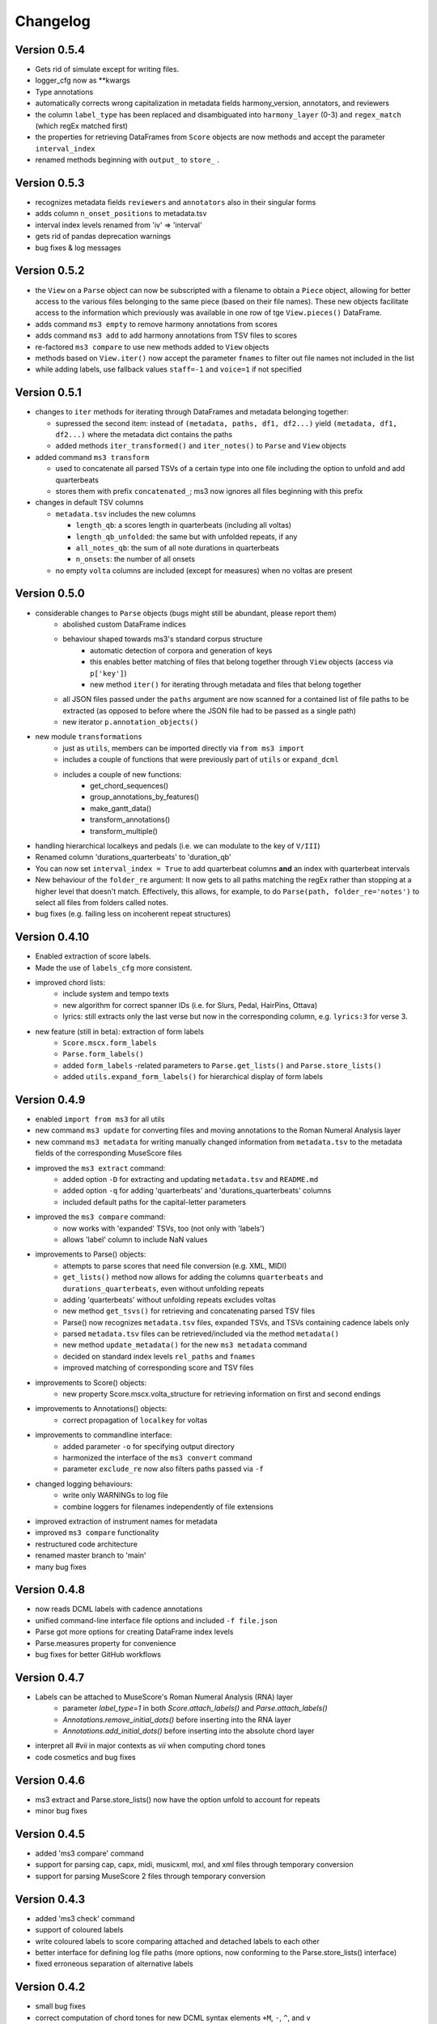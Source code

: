 =========
Changelog
=========

Version 0.5.4
=============

* Gets rid of simulate except for writing files.
* logger_cfg now as **kwargs
* Type annotations
* automatically corrects wrong capitalization in metadata fields harmony_version, annotators, and reviewers
* the column ``label_type`` has been replaced and disambiguated into ``harmony_layer`` (0-3) and ``regex_match`` (which regEx matched first)
* the properties for retrieving DataFrames from ``Score`` objects are now methods and accept the parameter ``interval_index``
* renamed methods beginning with ``output_`` to ``store_`` .

Version 0.5.3
=============

* recognizes metadata fields ``reviewers`` and ``annotators`` also in their singular forms
* adds column ``n_onset_positions`` to metadata.tsv
* interval index levels renamed from 'iv' => 'interval'
* gets rid of pandas deprecation warnings
* bug fixes & log messages

Version 0.5.2
=============

* the ``View`` on a ``Parse`` object can now be subscripted with a filename to obtain a ``Piece`` object, allowing
  for better access to the various files belonging to the same piece (based on their file names). These new objects
  facilitate access to the information which previously was available in one row of tge ``View.pieces()`` DataFrame.
* adds command ``ms3 empty`` to remove harmony annotations from scores
* adds command ``ms3 add`` to add harmony annotations from TSV files to scores
* re-factored ``ms3 compare`` to use new methods added to ``View`` objects
* methods based on ``View.iter()`` now accept the parameter ``fnames`` to filter out file names not included in the list
* while adding labels, use fallback values ``staff=-1`` and ``voice=1`` if not specified

Version 0.5.1
=============

* changes to ``iter`` methods for iterating through DataFrames and metadata belonging together:

  * supressed the second item: instead of ``(metadata, paths, df1, df2...)`` yield ``(metadata, df1, df2...)`` where the
    metadata dict contains the paths
  * added methods ``iter_transformed()`` and ``iter_notes()`` to ``Parse`` and ``View`` objects

* added command ``ms3 transform``

  * used to concatenate all parsed TSVs of a certain type into one file including the option to unfold and add quarterbeats
  * stores them with prefix ``concatenated_``; ms3 now ignores all files beginning with this prefix

* changes in default TSV columns

  * ``metadata.tsv`` includes the new columns

    * ``length_qb``: a scores length in quarterbeats (including all voltas)
    * ``length_qb_unfolded``: the same but with unfolded repeats, if any
    * ``all_notes_qb``: the sum of all note durations in quarterbeats
    * ``n_onsets``: the number of all onsets

  * no empty ``volta`` columns are included (except for measures) when no voltas are present

Version 0.5.0
=============

* considerable changes to ``Parse`` objects (bugs might still be abundant, please report them)
    * abolished custom DataFrame indices
    * behaviour shaped towards ms3's standard corpus structure
        * automatic detection of corpora and generation of keys
        * this enables better matching of files that belong together through ``View`` objects (access via ``p['key']``)
        * new method ``iter()`` for iterating through metadata and files that belong together
    * all JSON files passed under the ``paths`` argument are now scanned for a contained list of file paths to be extracted
      (as opposed to before where the JSON file had to be passed as a single path)
    * new iterator ``p.annotation_objects()``
* new module ``transformations``
    * just as ``utils``, members can be imported directly via ``from ms3 import``
    * includes a couple of functions that were previously part of ``utils`` or ``expand_dcml``
    * includes a couple of new functions:
        * get_chord_sequences()
        * group_annotations_by_features()
        * make_gantt_data()
        * transform_annotations()
        * transform_multiple()
* handling hierarchical localkeys and pedals (i.e. we can modulate to the key of ``V/III``)
* Renamed column 'durations_quarterbeats' to 'duration_qb'
* You can now set ``interval_index = True`` to add quarterbeat columns **and** an index with quarterbeat intervals
* New behaviour of the ``folder_re`` argument: It now gets to all paths matching the regEx rather than stopping at a
  higher level that doesn't match. Effectively, this allows, for example, to do ``Parse(path, folder_re='notes')`` to
  select all files from folders called notes.
* bug fixes (e.g. failing less on incoherent repeat structures)

Version 0.4.10
==============

* Enabled extraction of score labels.
* Made the use of ``labels_cfg`` more consistent.
* improved chord lists:
    * include system and tempo texts
    * new algorithm for correct spanner IDs (i.e. for Slurs, Pedal, HairPins, Ottava)
    * lyrics: still extracts only the last verse but now in the corresponding column, e.g. ``lyrics:3`` for verse 3.
* new feature (still in beta): extraction of form labels
    * ``Score.mscx.form_labels``
    * ``Parse.form_labels()``
    * added ``form_labels`` -related parameters to ``Parse.get_lists()`` and ``Parse.store_lists()``
    * added ``utils.expand_form_labels()`` for hierarchical display of form labels

Version 0.4.9
=============


* enabled ``import from ms3`` for all utils
* new command ``ms3 update`` for converting files and moving annotations to the Roman Numeral Analysis layer
* new command ``ms3 metadata`` for writing manually changed information from ``metadata.tsv`` to the metadata fields of the corresponding MuseScore files
* improved the ``ms3 extract`` command:
    * added option ``-D`` for extracting and updating ``metadata.tsv`` and ``README.md``
    * added option ``-q`` for adding 'quarterbeats' and 'durations_quarterbeats' columns
    * included default paths for the capital-letter parameters
* improved the ``ms3 compare`` command:
    * now works with 'expanded' TSVs, too (not only with 'labels')
    * allows 'label' column to include NaN values
* improvements to Parse() objects:
    * attempts to parse scores that need file conversion (e.g. XML, MIDI)
    * ``get_lists()`` method now allows for adding the columns ``quarterbeats`` and ``durations_quarterbeats``, even without unfolding repeats
    * adding 'quarterbeats' without unfolding repeats excludes voltas
    * new method ``get_tsvs()`` for retrieving and concatenating parsed TSV files
    * Parse() now recognizes ``metadata.tsv`` files, expanded TSVs, and TSVs containing cadence labels only
    * parsed ``metadata.tsv`` files can be retrieved/included via the method ``metadata()``
    * new method ``update_metadata()`` for the new ``ms3 metadata`` command
    * decided on standard index levels ``rel_paths`` and ``fnames``
    * improved matching of corresponding score and TSV files
* improvements to Score() objects:
    * new property Score.mscx.volta_structure for retrieving information on first and second endings
* improvements to Annotations() objects:
    * correct propagation of ``localkey`` for voltas
* improvements to commandline interface:
    * added parameter ``-o`` for specifying output directory
    * harmonized the interface of the ``ms3 convert`` command
    * parameter ``exclude_re`` now also filters paths passed via ``-f``
* changed logging behaviours:
    * write only WARNINGs to log file
    * combine loggers for filenames independently of file extensions
* improved extraction of instrument names for metadata
* improved ``ms3 compare`` functionality
* restructured code architecture
* renamed master branch to 'main'
* many bug fixes

Version 0.4.8
=============

* now reads DCML labels with cadence annotations
* unified command-line interface file options and included ``-f file.json``
* Parse got more options for creating DataFrame index levels
* Parse.measures property for convenience
* bug fixes for better GitHub workflows

Version 0.4.7
=============

* Labels can be attached to MuseScore's Roman Numeral Analysis (RNA) layer
    * parameter `label_type=1` in both `Score.attach_labels()` and `Parse.attach_labels()`
    * `Annotations.remove_initial_dots()` before inserting into the RNA layer
    * `Annotations.add_initial_dots()` before inserting into the absolute chord layer
* interpret all `#vii` in major contexts as `vii` when computing chord tones
* code cosmetics and bug fixes

Version 0.4.6
=============

* ms3 extract and Parse.store_lists() now have the option unfold to account for repeats
* minor bug fixes

Version 0.4.5
=============

* added 'ms3 compare' command
* support for parsing cap, capx, midi, musicxml, mxl, and xml files through temporary conversion
* support for parsing MuseScore 2 files through temporary conversion

Version 0.4.3
=============

* added 'ms3 check' command
* support of coloured labels
* write coloured labels to score comparing attached and detached labels to each other
* better interface for defining log file paths (more options, now conforming to the Parse.store_lists() interface)
* fixed erroneous separation of alternative labels


Version 0.4.2
=============

* small bug fixes
* correct computation of chord tones for new DCML syntax elements ``+M``, ``-``, ``^``, and ``v``

Version 0.4.1
=============

* ms3 0.4.1 supports parsing (but not storing) compressed MuseScore files (.mscz)
* Installs "ms3 convert" command to your system for batch conversion using your local MuseScore installation
* "ms3 extract" command now supports creation of log files
* take ``labels_cfg`` into account when creating expanded chord tables

Version 0.4.0
=============

* The standard column 'onset' has been renamed to 'mc_onset' and 'mn_onset' has been added as an additional standard column.
* Parse TSV files as Annotations objects
* Parse.attach_labels() for inserting annotations into MuseScore files
* Prepare detached labels so that they can actually be attached
* Install "ms3 extract" command to the system
* Including da capo, dal segno, fine, and coda for calculating 'next' column in measures tables (for correct unfolding of repeats)
* Simulate parsing and table extraction
* Passing labels_cfg to Score/Parse to control the format of annotation lists
* Easy access to individual parsed files through Parse[ID] or Parse[ix]
* parse annotation files with diverging column names

Version 0.3.0
=============

* Parse.detach_levels() for emptying all parsed scores from annotations
* Parse.store_mscx() for storing altered (e.g. emptied) score objects as MuseScore files
* Parse.metadata() to return a DataFrame with all parsed pieces' metadata
* Parse.get_labels() to retrieve labels of a particular kind
* Parse.info() has improved the information that objects return about themselves
* Parse.key for a quick overview of the files of a given key
* Parse can be used with a custom index instead of IDs [an ID is an (key, i) tuple]
* Score.store_list() for easily storing TSVs
* renamed Score.output_mscx() to store_mscx() for consistency.
* improved expansion of DCML harmony labels

Version 0.2.0
=============

Beta stage:

* attaching and detaching labels
* parsing multiple pieces at once
* extraction of metadata from scores
* inclusion of staff text, dynamics and articulation in chord lists, added 'auto' mode
* conversion of MuseScore's encoding of absolute chords
* first version of docs

Version 0.1.3
=============

At this stage, the library can parse MuseScore 3 files to different types of lists:

* measures
* chords (= groups of notes)
    * including slurs and spanners such as pedal, 8va or hairpin markings
    * including lyrics
* notes
* harmonies

and also some basic metadata.

Version 0.1.0
=============

- Basic parser implemented
- Logging
- Measure lists
